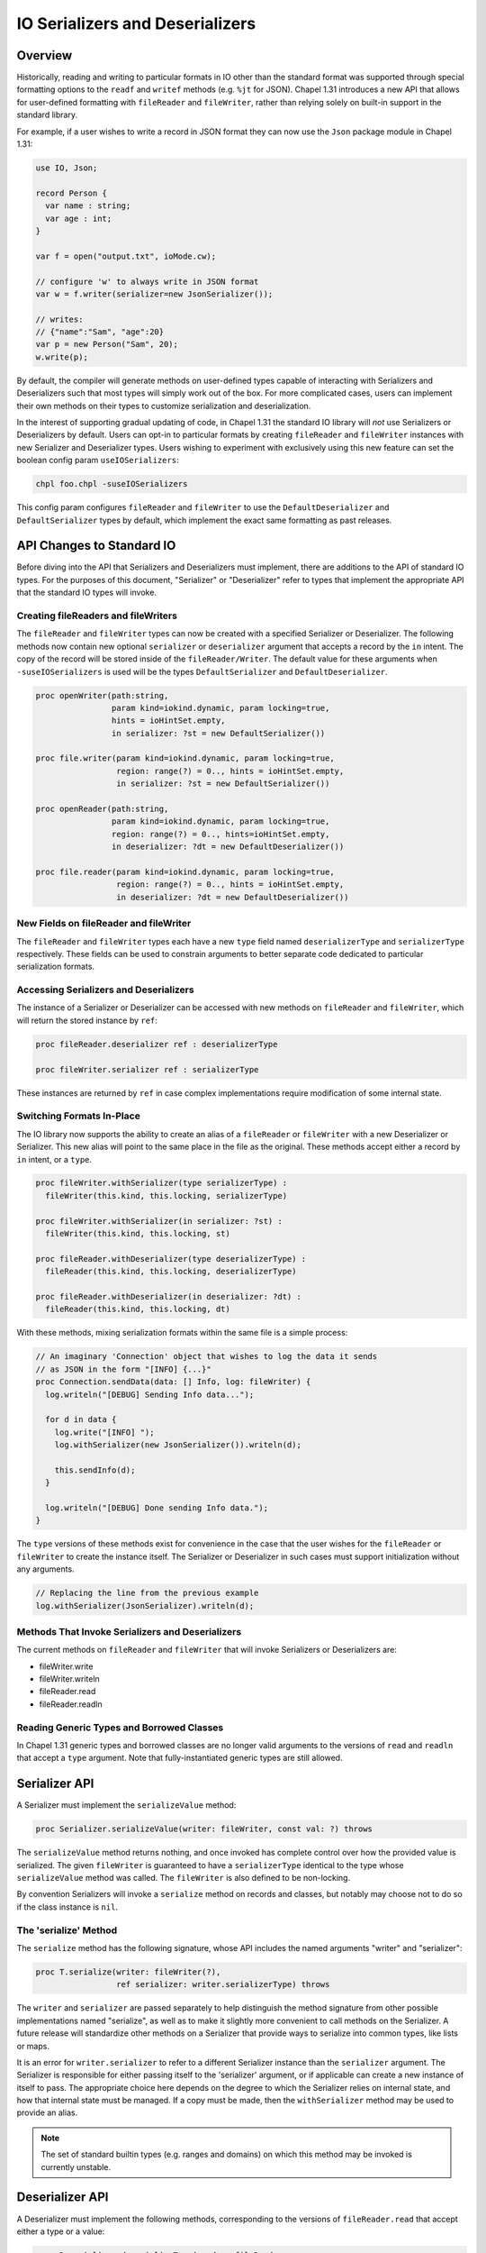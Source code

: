 .. _ioSerializers:

.. default-domain:: chpl

================================
IO Serializers and Deserializers
================================

Overview
--------

Historically, reading and writing to particular formats in IO other than the
standard format was supported through special formatting options to the
``readf`` and ``writef`` methods (e.g. ``%jt`` for JSON). Chapel 1.31
introduces a new API that allows for user-defined formatting with
``fileReader`` and ``fileWriter``, rather than relying solely on built-in
support in the standard library.

For example, if a user wishes to write a record in JSON format they can now
use the ``Json`` package module in Chapel 1.31:

.. code-block:: chapel

   use IO, Json;

   record Person {
     var name : string;
     var age : int;
   }

   var f = open("output.txt", ioMode.cw);

   // configure 'w' to always write in JSON format
   var w = f.writer(serializer=new JsonSerializer());

   // writes:
   // {"name":"Sam", "age":20}
   var p = new Person("Sam", 20); 
   w.write(p);

By default, the compiler will generate methods on user-defined types capable of
interacting with Serializers and Deserializers such that most types will simply
work out of the box. For more complicated cases, users can implement their own
methods on their types to customize serialization and deserialization.

In the interest of supporting gradual updating of code, in Chapel 1.31 the
standard IO library will *not* use Serializers or Deserializers by default.
Users can opt-in to particular formats by creating ``fileReader`` and
``fileWriter`` instances with new Serializer and Deserializer types. Users
wishing to experiment with exclusively using this new feature can set the
boolean config param ``useIOSerializers``:

.. code-block:: sh

   chpl foo.chpl -suseIOSerializers

This config param configures ``fileReader`` and ``fileWriter`` to use the
``DefaultDeserializer`` and ``DefaultSerializer`` types by default, which
implement the exact same formatting as past releases.

API Changes to Standard IO
--------------------------

Before diving into the API that Serializers and Deserializers must implement,
there are additions to the API of standard IO types. For the purposes of this
document, "Serializer" or "Deserializer" refer to types that implement the
appropriate API that the standard IO types will invoke.

Creating fileReaders and fileWriters
^^^^^^^^^^^^^^^^^^^^^^^^^^^^^^^^^^^^

The ``fileReader`` and ``fileWriter`` types can now be created with a specified
Serializer or Deserializer. The following methods now contain new optional
``serializer`` or ``deserializer`` argument that accepts a record by the ``in``
intent. The copy of the record will be stored inside of the
``fileReader/Writer``. The default value for these arguments when
``-suseIOSerializers`` is used will be the types ``DefaultSerializer`` and
``DefaultDeserializer``.

.. code-block:: chapel

  proc openWriter(path:string,
                  param kind=iokind.dynamic, param locking=true,
                  hints = ioHintSet.empty,
                  in serializer: ?st = new DefaultSerializer())
                
  proc file.writer(param kind=iokind.dynamic, param locking=true,
                   region: range(?) = 0.., hints = ioHintSet.empty,
                   in serializer: ?st = new DefaultSerializer())
                   
  proc openReader(path:string,
                  param kind=iokind.dynamic, param locking=true,
                  region: range(?) = 0.., hints=ioHintSet.empty,
                  in deserializer: ?dt = new DefaultDeserializer())

  proc file.reader(param kind=iokind.dynamic, param locking=true,
                   region: range(?) = 0.., hints = ioHintSet.empty,
                   in deserializer: ?dt = new DefaultDeserializer())

New Fields on fileReader and fileWriter
^^^^^^^^^^^^^^^^^^^^^^^^^^^^^^^^^^^^^^^

The ``fileReader`` and ``fileWriter`` types each have a new ``type`` field
named ``deserializerType`` and ``serializerType`` respectively. These fields
can be used to constrain arguments to better separate code dedicated to
particular serialization formats.

Accessing Serializers and Deserializers
^^^^^^^^^^^^^^^^^^^^^^^^^^^^^^^^^^^^^^^

The instance of a Serializer or Deserializer can be accessed with new methods
on ``fileReader`` and ``fileWriter``, which will return the stored instance
by ``ref``:

.. code-block:: chapel

   proc fileReader.deserializer ref : deserializerType

   proc fileWriter.serializer ref : serializerType

These instances are returned by ``ref`` in case complex implementations require
modification of some internal state.

Switching Formats In-Place
^^^^^^^^^^^^^^^^^^^^^^^^^^

The IO library now supports the ability to create an alias of a ``fileReader``
or ``fileWriter`` with a new Deserializer or Serializer. This new alias will
point to the same place in the file as the original. These methods accept
either a record by ``in`` intent, or a ``type``.

.. code-block:: chapel

   proc fileWriter.withSerializer(type serializerType) :
     fileWriter(this.kind, this.locking, serializerType)

   proc fileWriter.withSerializer(in serializer: ?st) :
     fileWriter(this.kind, this.locking, st)
   
   proc fileReader.withDeserializer(type deserializerType) :
     fileReader(this.kind, this.locking, deserializerType)
   
   proc fileReader.withDeserializer(in deserializer: ?dt) :
     fileReader(this.kind, this.locking, dt)

With these methods, mixing serialization formats within the same file is
a simple process:

.. code-block:: chapel

   // An imaginary 'Connection' object that wishes to log the data it sends
   // as JSON in the form "[INFO] {...}"
   proc Connection.sendData(data: [] Info, log: fileWriter) {
     log.writeln("[DEBUG] Sending Info data...");

     for d in data {
       log.write("[INFO] ");
       log.withSerializer(new JsonSerializer()).writeln(d);

       this.sendInfo(d);
     }

     log.writeln("[DEBUG] Done sending Info data.");
   }

The ``type`` versions of these methods exist for convenience in the case that
the user wishes for the ``fileReader`` or ``fileWriter`` to create the instance
itself. The Serializer or Deserializer in such cases must support
initialization without any arguments.

.. code-block:: chapel

   // Replacing the line from the previous example
   log.withSerializer(JsonSerializer).writeln(d);

Methods That Invoke Serializers and Deserializers
^^^^^^^^^^^^^^^^^^^^^^^^^^^^^^^^^^^^^^^^^^^^^^^^^

The current methods on ``fileReader`` and ``fileWriter`` that will invoke
Serializers or Deserializers are:

- fileWriter.write
- fileWriter.writeln
- fileReader.read
- fileReader.readln

Reading Generic Types and Borrowed Classes
^^^^^^^^^^^^^^^^^^^^^^^^^^^^^^^^^^^^^^^^^^

In Chapel 1.31 generic types and borrowed classes are no longer valid arguments
to the versions of ``read`` and ``readln`` that accept a ``type`` argument.
Note that fully-instantiated generic types are still allowed.

Serializer API
--------------

A Serializer must implement the ``serializeValue`` method:

.. code-block:: chapel

   proc Serializer.serializeValue(writer: fileWriter, const val: ?) throws

The ``serializeValue`` method returns nothing, and once invoked has complete
control over how the provided value is serialized. The given ``fileWriter`` is
guaranteed to have a ``serializerType`` identical to the type whose
``serializeValue`` method was called. The ``fileWriter`` is also defined to be
non-locking.

By convention Serializers will invoke a ``serialize`` method on records and
classes, but notably may choose not to do so if the class instance is ``nil``.

The 'serialize' Method
^^^^^^^^^^^^^^^^^^^^^^

The ``serialize`` method has the following signature, whose API includes the
named arguments "writer" and "serializer":

.. code-block:: chapel

   proc T.serialize(writer: fileWriter(?),
                    ref serializer: writer.serializerType) throws

The ``writer`` and ``serializer`` are passed separately to help distinguish the
method signature from other possible implementations named "serialize", as well
as to make it slightly more convenient to call methods on the Serializer. A
future release will standardize other methods on a Serializer that provide ways
to serialize into common types, like lists or maps.

It is an error for ``writer.serializer`` to refer to a different Serializer
instance than the ``serializer`` argument. The Serializer is responsible for
either passing itself to the 'serializer' argument, or if applicable can create
a new instance of itself to pass. The appropriate choice here depends on the
degree to which the Serializer relies on internal state, and how that internal
state must be managed. If a copy must be made, then the ``withSerializer``
method may be used to provide an alias.

.. note::

   The set of standard builtin types (e.g. ranges and domains) on which this
   method may be invoked is currently unstable.

Deserializer API
----------------

A Deserializer must implement the following methods, corresponding to the
versions of ``fileReader.read`` that accept either a type or a value:

.. code-block:: chapel

   proc Deserializer.deserializeType(reader: fileReader,
                                     type readType) : readType throws

   proc Deserializer.deserializeValue(reader: fileReader,
                                      ref val: ?readType) : void throws

The ``deserializeType`` method is responsible for creating a new instance of
the given type, and returning that new instance. By convention
``deserializeType`` will invoke an initializer by passing in the ``reader``
and a Deserializer. If a suitable initializer is not available, this method
may attempt to invoke a ``deserialize`` method on a default-initialized value.

The ``deserializeValue`` method must modify an existing value, which can be
useful for types that are not cheap to allocate and benefit from re-use (e.g.
arrays). By convention ``deserializeValue`` will invoke a ``deserialize``
method on records and classes. If a suitable ``deserialize`` method is not
available, this method may attempt to invoke a suitable initializer and assign
the result into the value.

In both methods, the given ``fileReader`` is guaranteed to have a
``deserializerType`` identical to the type whose method was called. The
``fileReader`` is also defined to be non-locking.

Note that while both methods may invoke initializers or methods that pass
control back to the user, Deserializers may ignore those options in the case
that a class is nilable and can be read as ``nil``.

The Deserializing Initializer
^^^^^^^^^^^^^^^^^^^^^^^^^^^^^

An initializer invoked by a Deserializer must have the following signature,
including the argument names "reader" and "deserializer":

.. code-block:: chapel

   proc T.init(reader: fileReader(?),
               ref deserializer: reader.deserializerType) throws

By default, the compiler will generate a suitable initializer with this
signature provided that no other user-defined initializers exist.

The ``reader`` and ``deserializer`` are passed separately to help distinguish
the method signature from other possible initializers, as well as to make it
slightly more convenient to call methods on the Deserializer. A future release
will standardize other methods on a Deserializer that provide ways to
deserialize into common types, like lists or maps.

As with the ``serialize`` method, it is an error for ``reader.deserializer`` to
refer to a Deserializer other than the ``deserializer`` argument.

Generic types have a slightly more complex initializer signature, in that there
must be a ``type`` or ``param`` argument for each ``type`` or ``param`` field.
For example:

.. code-block:: chapel

   record G {
     type A;
     type B;
     var x : A;
     var y : B;
   }
   
   proc G.init(type A, type B,
               reader: fileReader, ref deserializer) throws {
     /* ... */
   }
   
   // With a reader 'r'
   var x = r.read(G(int, real));
   // becomes something like...
   // new G(A=int, B=real, reader=r, deserializer=r.deserializer)

.. warning::

   Generic types with fields like "var x;" do not yet have support for these
   deserializing initializers.

.. warning::

   Throwing inside an initializer before the type is fully initialized is not
   yet allowed in Chapel.

The 'deserialize' Method
^^^^^^^^^^^^^^^^^^^^^^^^

The ``deserialize`` method has the following signature, and also requires
its arguments to have the names "reader" and "deserializer":

.. code-block:: chapel

   proc ref T.deserialize(reader: fileReader(?),
                          ref deserializer: reader.deserializerType) throws

By default, the compiler will generate a suitable ``deserialize`` method with
this signature provided.

As with the ``serialize`` method, it is an error for ``reader.deserializer`` to
refer to a Deserializer other than the ``deserializer`` argument.

.. note::

   The set of standard builtin types (e.g. ranges and domains) on which this
   method may be invoked is currently unstable.

Compiler-Generated Methods
--------------------------

Generation of the deserializing initializer, or the ``serialize`` and
``deserialize`` methods can be disabled with the flag
``--no-io-gen-serialization``.

If the compiler sees a user-defined implementation of the ``serialize`` method,
the ``deserialize`` method, or the deserializing initializer, then the compiler
may choose to not automatically generate any of the other unimplemented
methods. This is out of concern that the user has deviated from the compiler's
default implementation of serialization and deserialization.

Until it is determined that ``readThis`` and ``writeThis`` will be deprecated,
the compiler-generated versions of ``serialize`` and ``deserialize`` methods
will call any user-defined ``readThis`` or ``writeThis`` methods available on
the same type. If this behavior is undesirable, users may implement their own
``serialize`` and ``deserialize`` methods, or they may use the following
compiler flags:
- ``--no-io-serialize-writeThis``
- ``--no-io-deserialize-readThis``
